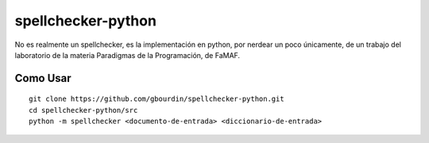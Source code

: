 ===================
spellchecker-python
===================
No es realmente un spellchecker, es la implementación en python, por nerdear un poco únicamente,
de un trabajo del laboratorio de la materia Paradigmas de la Programación, de FaMAF.


Como Usar
=========

::

    git clone https://github.com/gbourdin/spellchecker-python.git
    cd spellchecker-python/src
    python -m spellchecker <documento-de-entrada> <diccionario-de-entrada>

